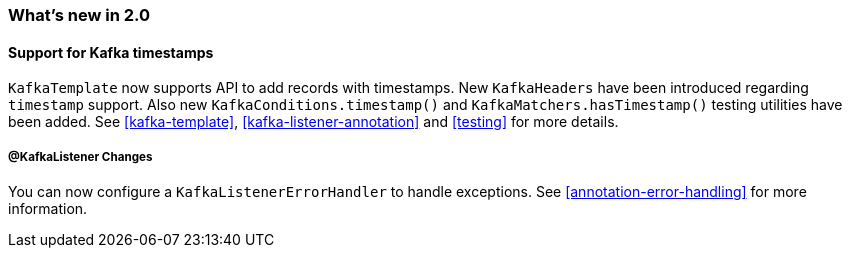 === What's new in 2.0

==== Support for Kafka timestamps

`KafkaTemplate` now supports API to add records with timestamps.
New `KafkaHeaders` have been introduced regarding `timestamp` support.
Also new `KafkaConditions.timestamp()` and `KafkaMatchers.hasTimestamp()` testing utilities have been added.
See <<kafka-template>>, <<kafka-listener-annotation>> and <<testing>> for more details.

===== @KafkaListener Changes

You can now configure a `KafkaListenerErrorHandler` to handle exceptions.
See <<annotation-error-handling>> for more information.
